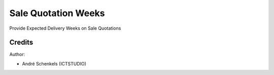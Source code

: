 Sale Quotation Weeks
===========================================
Provide Expected Delivery Weeks on Sale Quotations

Credits
-------

Author:

* André Schenkels (ICTSTUDIO)
